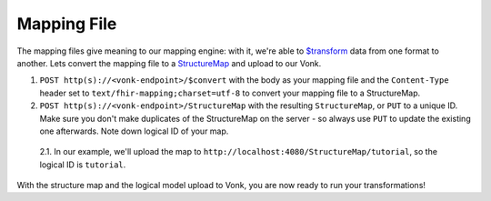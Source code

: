 .. _mapping_file:

Mapping File
============

The mapping files give meaning to our mapping engine: with it, we're able to `$transform <https://www.hl7.org/fhir/structuremap-operation-transform.html>`_ data from one format to another. Lets convert the mapping file to a `StructureMap <https://www.hl7.org/fhir/structuremap.html>`_ and upload to our Vonk.

1. ``POST http(s)://<vonk-endpoint>/$convert`` with the body as your mapping file and the ``Content-Type`` header set to ``text/fhir-mapping;charset=utf-8`` to convert your mapping file to a StructureMap.

2. ``POST http(s)://<vonk-endpoint>/StructureMap`` with the resulting ``StructureMap``, or ``PUT`` to a unique ID. Make sure you don't make duplicates of the StructureMap on the server - so always use ``PUT`` to update the existing one afterwards. Note down logical ID of your map.

  2.1. In our example, we'll upload the map to ``http://localhost:4080/StructureMap/tutorial``, so the logical ID is ``tutorial``.
  
With the structure map and the logical model upload to Vonk, you are now ready to run your transformations!
